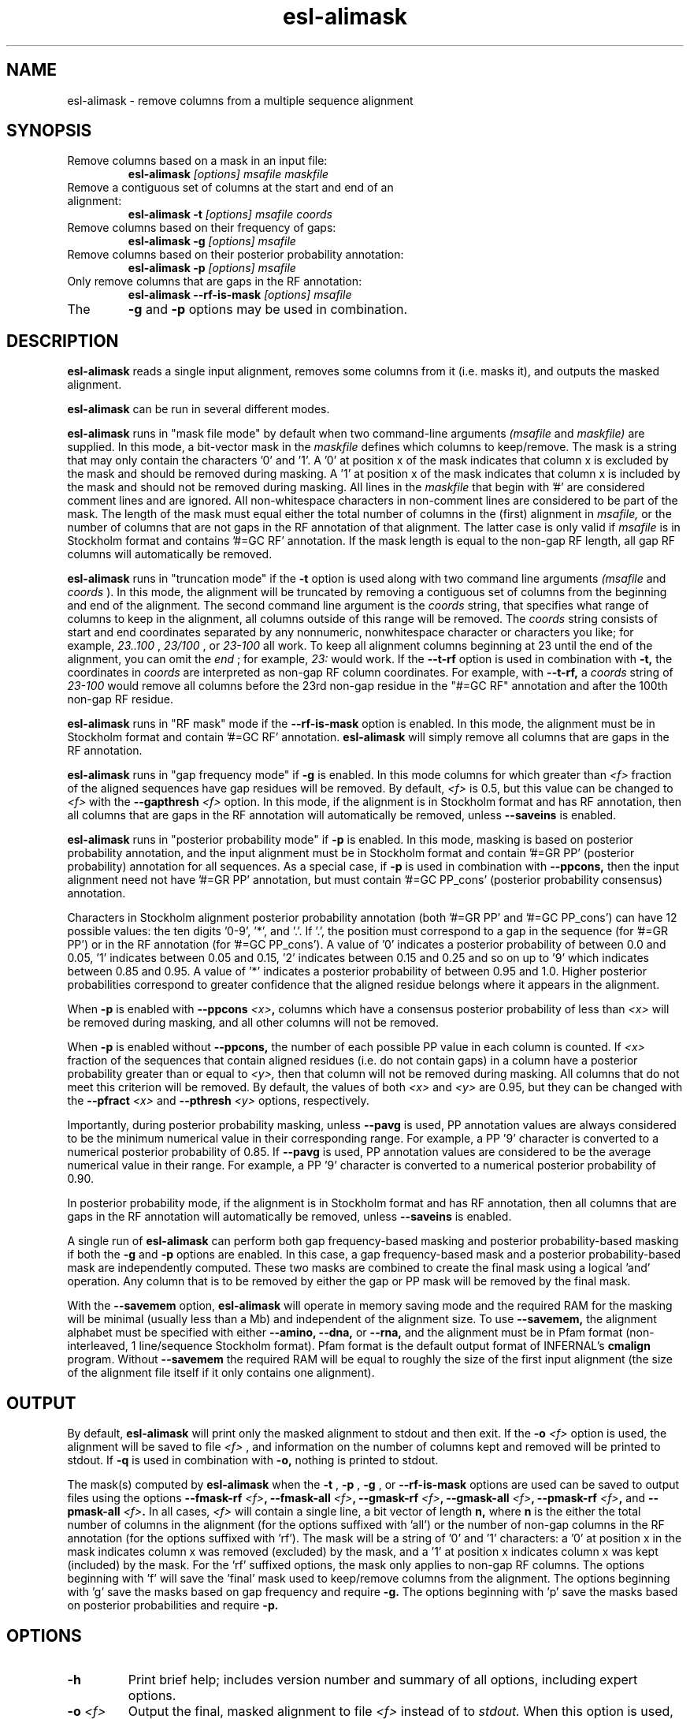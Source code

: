 .TH "esl-alimask" 1 "@EASEL_DATE@" "Easel @PACKAGE_VERSION@" "Easel miniapps"

.SH NAME
.TP 
esl-alimask - remove columns from a multiple sequence alignment

.SH SYNOPSIS

.TP 
Remove columns based on a mask in an input file:
.B esl-alimask
.I [options]
.I msafile
.I maskfile

.TP 
Remove a contiguous set of columns at the start and end of an alignment:
.B esl-alimask -t
.I [options]
.I msafile
.I coords

.TP 
Remove columns based on their frequency of gaps:
.B esl-alimask -g
.I [options]
.I msafile

.TP 
Remove columns based on their posterior probability annotation:
.B esl-alimask -p
.I [options]
.I msafile

.TP 
Only remove columns that are gaps in the RF annotation:
.B esl-alimask --rf-is-mask
.I [options]
.I msafile

.TP
The 
.B -g 
and 
.B -p
options may be used in combination. 

.SH DESCRIPTION

.B esl-alimask
reads a single input alignment, removes some columns from it
(i.e. masks it), and outputs the masked alignment.

.B esl-alimask 
can be run in several different modes.

.B esl-alimask 
runs in "mask file mode" by default when two
command-line arguments
.I (msafile
and 
.I maskfile)
are supplied. In this mode, a bit-vector mask in the 
.I maskfile
defines which columns to keep/remove.  The mask is a string that may
only contain the characters '0' and '1'. A '0' at position x of the
mask indicates that column x is excluded by the mask and should be
removed during masking.  A '1' at position x of the mask indicates
that column x is included by the mask and should not be removed during
masking.  All lines in the
.I maskfile
that begin with '#' are considered comment lines and are ignored.  All
non-whitespace characters in non-comment lines are considered to be
part of the mask. The length of the mask must equal either the total
number of columns in the (first) alignment in
.I msafile,
or the number of columns that are not gaps in the RF annotation of that
alignment. The latter case is only valid if
.I msafile
is in Stockholm format and contains '#=GC RF' annotation. 
If the mask length is equal to the non-gap RF length, all gap
RF columns will automatically be removed.

.B esl-alimask 
runs in "truncation mode" if the 
.B -t 
option is used along with two command line arguments
.I (msafile
and 
.I coords
). In this mode,
the alignment will be truncated by removing a contiguous set of
columns from the beginning and end of the alignment. The second
command line argument is the 
.I coords
string, that specifies what range of columns to keep in the
alignment, all columns outside of this range will be removed.
The
.I coords
string consists of start and end coordinates separated
by any nonnumeric, nonwhitespace character or characters you like; for
example,
.I 23..100
, 
.I 23/100
, or
.I 23-100
all work. To keep all alignment columns beginning at 23 until the
end of the alignment, you 
can omit the 
.I end
; for example,
.I 23:
would work.
If the 
.B --t-rf 
option is used in combination with 
.B -t,
the coordinates in 
.I coords
are interpreted as non-gap RF column coordinates. For example,
with 
.B --t-rf, 
a 
.I coords 
string of
.I 23-100 
would remove all columns before the 23rd non-gap residue in
the "#=GC RF" annotation and after the 100th non-gap RF residue.

.B esl-alimask 
runs in "RF mask" mode if the
.B --rf-is-mask
option is enabled. In this mode, the alignment must be in Stockholm
format and contain '#=GC RF' annotation. 
.B esl-alimask
will simply remove all columns that are gaps in the RF annotation.

.B esl-alimask
runs in "gap frequency mode" if 
.B -g 
is enabled. In this mode columns for which greater than 
.I <f>
fraction of the aligned sequences have gap residues will be removed. 
By default, 
.I <f>
is 0.5, but this value can be changed to 
.I <f>
with the 
.BI --gapthresh " <f>" 
option. In this mode, if the alignment is in Stockholm format and
has RF annotation, then all columns that are gaps in the RF annotation
will automatically be removed, unless
.B --saveins
is enabled.

.B esl-alimask
runs in "posterior probability mode" if 
.B -p 
is enabled. In this mode,  masking is based on posterior probability annotation,
and the input alignment must be in Stockholm format and contain '#=GR
PP' (posterior probability) annotation for all sequences. As a special
case, if 
.B -p 
is used in combination with 
.B --ppcons,
then the input alignment need not have '#=GR PP' annotation, but must
contain '#=GC PP_cons' (posterior probability consensus) annotation.

Characters in Stockholm alignment posterior probability annotation
(both '#=GR PP' and '#=GC PP_cons') can have 12 possible values: the
ten digits '0-9', '*', and '.'. If '.', the position must correspond to
a gap in the sequence (for '#=GR PP') or in the RF annotation (for '#=GC
PP_cons').  A value of '0' indicates a posterior probability of
between 0.0 and 0.05, '1' indicates between 0.05 and 0.15, '2'
indicates between 0.15 and 0.25 and so on up to '9' which indicates
between 0.85 and 0.95. A value of '*' indicates a posterior
probability of between 0.95 and 1.0. Higher posterior probabilities
correspond to greater confidence that the aligned residue belongs
where it appears in the alignment.

When
.B -p 
is enabled with 
.BI --ppcons " <x>",
columns which have a consensus posterior probability of less than
.I <x>
will be removed during masking, and all other columns will not be removed.

When
.B -p 
is enabled without
.B --ppcons,
the number of each possible PP value in each column is counted. 
If 
.I <x>
fraction of the sequences that contain aligned residues (i.e. do not
contain gaps) in a column have a posterior probability 
greater than or equal to 
.I <y>,
then that column will not be removed during masking. All columns that
do not meet this criterion will be removed. By default, the values of both
.I <x>
and 
.I <y>
are 0.95, but they can be changed with the 
.BI --pfract " <x>"
and 
.BI --pthresh " <y>" 
options, respectively.

Importantly, during posterior probability masking, unless
.B --pavg 
is used, PP annotation
values are always considered to be the minimum numerical value in
their corresponding range. For example, a PP '9' character is converted
to a numerical posterior probability of 0.85. If
.B --pavg 
is used, PP annotation values are considered to be the average
numerical value in their range. For example, a PP '9' character is
converted to a numerical posterior probability of 0.90.

In posterior probability mode, if the alignment is in Stockholm format and
has RF annotation, then all columns that are gaps in the RF annotation
will automatically be removed, unless
.B --saveins
is enabled.

A single run of
.B esl-alimask
can perform both gap frequency-based masking and posterior
probability-based masking if both the 
.B -g
and
.B -p
options are enabled. In this case, a gap frequency-based mask and a
posterior probability-based mask are independently computed.  These
two masks are combined to create the final mask using a logical 'and'
operation. Any column that is to be removed by either the gap or PP
mask will be removed by the final mask.

With the
.B --savemem
option, 
.B esl-alimask
will operate in memory saving mode and the required RAM for the masking
will be minimal (usually less than a Mb) and independent of the
alignment size. To use 
.B --savemem,
the alignment alphabet must be specified with either
.B --amino,
.B --dna, 
or 
.B --rna,
and the alignment must be in Pfam format (non-interleaved, 1
line/sequence Stockholm format). Pfam format is the default output
format of INFERNAL's
.B cmalign 
program. Without 
.B --savemem
the required RAM will be equal to roughly the size of the first input
alignment (the size of the alignment file itself if it only contains
one alignment).

.SH OUTPUT

By default, 
.B esl-alimask
will print only the masked alignment to stdout and then exit.
If the
.BI -o " <f>"
option is used, the alignment will be saved to file 
.I <f>
, and information on the number of columns kept and removed will be
printed to stdout. If 
.B -q
is used in combination with 
.B -o,
nothing is printed to stdout.

The mask(s) computed by 
.B esl-alimask
when the 
.B -t
,
.B -p
,
.B -g
,
or
.B --rf-is-mask
options are used can be saved to output files using the options
.BI --fmask-rf " <f>",
.BI --fmask-all " <f>",
.BI --gmask-rf " <f>",
.BI --gmask-all " <f>",
.BI --pmask-rf " <f>",
and 
.BI --pmask-all " <f>".
In all cases, 
.I <f> 
will contain a single line, a bit vector of length
.B n,
where 
.B n 
is the either the total number of columns in the alignment (for the
options suffixed with 'all') or the number of non-gap columns in the
RF annotation (for the options suffixed with 'rf'). The mask will be a
string of '0' and '1' characters: a '0' at position x in the mask
indicates column x was removed (excluded) by the mask, and a '1' at
position x indicates column x was kept (included) by the mask. For
the 'rf' suffixed options, the mask only applies to non-gap RF
columns.  The options beginning with 'f' will save the 'final' mask
used to keep/remove columns from the alignment. The options beginning
with 'g' save the masks based on gap frequency and require
.B -g.
The options beginning with 'p' save the masks based on posterior
probabilities and require 
.B -p.

.SH OPTIONS

.TP
.B -h
Print brief help; includes version number and summary of
all options, including expert options.

.TP
.BI -o " <f>"
Output the final, masked alignment to file 
.I <f>
instead of to
.I stdout.
When this option is used, information about the number of columns
kept/removed is printed to stdout.

.TP
.B -q
Be quiet; do not print anything to stdout. 
This option can only be used in combination with the
.B -o 
option.

.TP
.B --savemem
Operate in memory saving mode. Required RAM will be independent of the
size of the input alignment to mask, instead of roughly the size of the
input alignment. When enabled, the alignment must be in
Pfam Stockholm (non-interleaved 1 line/seq) format (see
esl-reformat) and the output alignment will be in Pfam format.

.TP 
.BI --informat "<s> "
Specify that the input alignment be format 
.I <s>.
Choices for 
.I <s> 
are: 'stockholm', 'pfam', 'a2m', 'psiblast', 'afa'. 'pfam' is a special
case of Stockholm format in which each sequence is placed on a single
line, instead of being interleaved; 'afa' is aligned FASTA. By default
alignments are assumed to be in Stockholm format (either interleaved
or Pfam), unless 
.B --savemem
is enabled, in which case alignments are assumed to be in 
Pfam format.

.TP 
.BI --outformat " <s>"
Specify that the output alignment be format 
.I <s>.
Choices for 
.I <s> 
are: 'stockholm', 'pfam', 'a2m', 'psiblast', 'afa'. 
By default the alignment is output in interleaved Stockholm format unless 
.B --savemem
is enabled, in which case the alignment is output in Pfam format.

.TP 
.BI --fmask-rf " <f>"
Save the non-gap RF-length final mask used to mask the alignment
to file
.I <f>.
The input alignment must be in Stockholm format and contain '#=GC RF'
annotation for this option to be valid. See the OUTPUT section above for
more details on output mask files.

.TP 
.BI --fmask-all " <f>"
Save the full alignment-length final mask used to mask the alignment
to file
.I <f>.
See the OUTPUT section above for more details on output mask files.

.TP 
.B --amino
Specify that the input alignment is a protein alignment.
By default,
.B esl-alimask
will try to autodetect the alphabet, but if the alignment is
sufficiently small it may be ambiguous. This option defines the
alphabet as protein. Importantly, if 
.B --savemem
is enabled, the alphabet must be specified with either
.B --amino,
.B --dna,
or 
.B --rna.

.TP 
.B --dna
Specify that the input alignment is a DNA alignment.

.TP 
.B --rna
Specify that the input alignment is an RNA alignment. 

.TP 
.B --t-rf
With -t, specify that the start and end coordinates defined in
the second command line argument 
.I coords
correspond to non-gap RF coordinates. To use this option, the
alignment must be in Stockholm format and have "#=GC RF"
annotation. See the DESCRIPTION section for an example of using the
.B --t-rf
option.

.TP 
.B --t-rmins
With -t, specify that all columns that are gaps in the reference (RF)
annotation in between the specified start and end coordinates be
removed. By default, these columns will be kept.
To use this option, the alignment must be in  Stockholm format and
have "#=GC RF" annotation. 

.TP 
.BI --gapthresh " <x>"
With -g, specify that a column is kept (included by mask) if no more
than 
.I <f>
fraction of sequences in the alignment have a gap ('.', '-', or '_')
at that position. All other columns are removed (excluded by mask).
By default, 
.I <x>
is 0.5.

.TP 
.BI --gmask-rf " <f>"
Save the non-gap RF-length gap frequency-based mask used to mask the alignment
to file
.I <f>.
The input alignment must be in Stockholm format and contain '#=GC RF'
annotation for this option to be valid. See the OUTPUT section above for
more details on output mask files.

.TP 
.BI --gmask-all " <f>"
Save the full alignment-length gap frequency-based mask used to mask the alignment
to file
.I <f>.
See the OUTPUT section above for more details on output mask files.


.TP 
.BI --pfract " <x>"
With -p, specify that a column is kept (included by mask) if the
fraction of sequences with a non-gap residue in that column with a 
posterior probability of at least 
.I <y>
(from 
.BI --pthresh " <y>"
) is 
.I <x>
or greater. All other columns are removed (excluded by mask)
By default 
.I <x> 
is 0.95. 

.TP 
.BI --pthresh " <y>"
With -p, specify that a column is kept (included by mask) if 
.I <x>
(from 
.BI --pfract " <x>"
)
fraction of sequences with a non-gap residue in that column have a 
posterior probability of at least 
.I <y>. 
All other columns are removed (excluded by mask).
By default 
.I <y> 
is 0.95. See the DESCRIPTION section for more on
posterior probability (PP) masking. 
Due to the granularity of the PP annotation, different 
.I <y>
values within a range covered by a single PP character will be
have the same effect on masking. For example, using 
.BI --pthresh " 0.86" 
will have the same effect as using
.BI --pthresh " 0.94".

.TP 
.BI --pavg " <x>"
With -p, specify that a column is kept (included by mask) if 
the average posterior probability of non-gap residues in that column
is at least
.I <x>.
See the DESCRIPTION section for more on
posterior probability (PP) masking. 

.TP 
.BI --ppcons " <x>"
With -p, use the '#=GC PP_cons' annotation to define which columns to
keep/remove. A column is kept (included by mask) if the PP_cons value
for that column is 
.I <x>
or greater. Otherwise it is removed.

.TP 
.BI --pmask-rf " <f>"
Save the non-gap RF-length posterior probability-based mask used to mask the alignment
to file
.I <f>.
The input alignment must be in Stockholm format and contain '#=GC RF'
annotation for this option to be valid. See the OUTPUT section above for
more details on output mask files.

.TP 
.BI --pmask-all " <f>"
Save the full alignment-length posterior probability-based mask used to mask the alignment
to file
.I <f>.
See the OUTPUT section above for more details on output mask files.


.TP
.B --keepins 
If 
.B -p 
and/or
.B -g
is enabled and the alignment is in Stockholm or Pfam format and has '#=GC RF'
annotation, then allow columns that are gaps in the RF annotation to
possibly be kept. By default, all gap RF columns would be removed
automatically, but with this option enabled gap and non-gap RF columns
are treated identically. 
To automatically remove all gap RF columns when using a 
.I maskfile 
, then define the mask in 
.I maskfile
as having length equal to the non-gap RF length in the alignment.
To automatically remove all gap RF columns when using 
.B -t,
use the
.B --t-rmins
option.


.SH AUTHOR

Easel and its documentation are @EASEL_COPYRIGHT@.
@EASEL_LICENSE@.
See COPYING in the source code distribution for more details.
The Easel home page is: @EASEL_URL@





